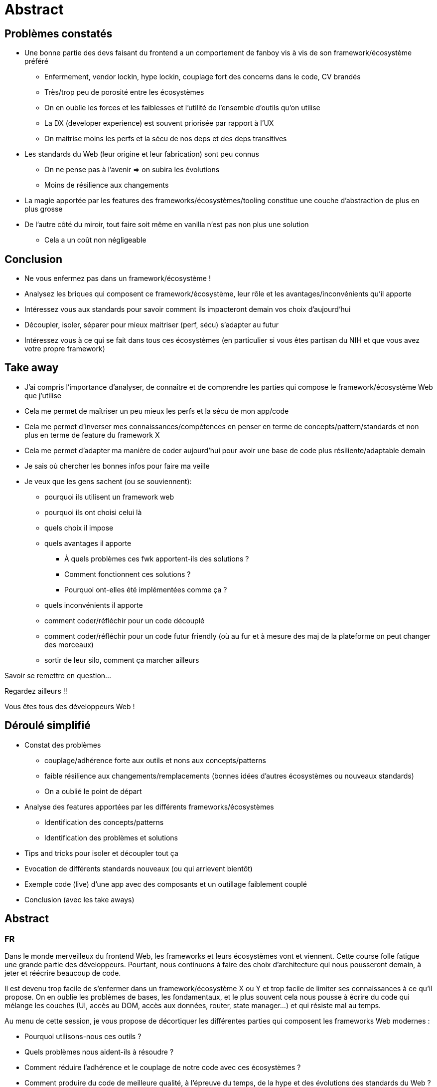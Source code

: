 = Abstract

== Problèmes constatés

* Une bonne partie des devs faisant du frontend a un comportement de fanboy vis à vis de son framework/écosystème préféré
** Enfermement, vendor lockin, hype lockin, couplage fort des concerns dans le code, CV brandés
** Très/trop peu de porosité entre les écosystèmes
** On en oublie les forces et les faiblesses et l'utilité de l'ensemble d'outils qu'on utilise
** La DX (developer experience) est souvent priorisée par rapport à l'UX
** On maitrise moins les perfs et la sécu de nos deps et des deps transitives
* Les standards du Web (leur origine et leur fabrication) sont peu connus
** On ne pense pas à l'avenir => on subira les évolutions
** Moins de résilience aux changements
* La magie apportée par les features des frameworks/écosystèmes/tooling constitue une couche d'abstraction de plus en plus grosse
* De l'autre côté du miroir, tout faire soit même en vanilla n'est pas non plus une solution
** Cela a un coût non négligeable

== Conclusion

* Ne vous enfermez pas dans un framework/écosystème !
* Analysez les briques qui composent ce framework/écosystème, leur rôle et les avantages/inconvénients qu'il apporte
* Intéressez vous aux standards pour savoir comment ils impacteront demain vos choix d'aujourd'hui
* Découpler, isoler, séparer pour mieux maitriser (perf, sécu) s'adapter au futur
* Intéressez vous à ce qui se fait dans tous ces écosystèmes (en particulier si vous êtes partisan du NIH et que vous avez votre propre framework)

== Take away

* J'ai compris l'importance d'analyser, de connaître et de comprendre les parties qui compose le framework/écosystème Web que j'utilise
* Cela me permet de maîtriser un peu mieux les perfs et la sécu de mon app/code
* Cela me permet d'inverser mes connaissances/compétences en penser en terme de concepts/pattern/standards et non plus en terme de feature du framework X
* Cela me permet d'adapter ma manière de coder aujourd'hui pour avoir une base de code plus résiliente/adaptable demain
* Je sais où chercher les bonnes infos pour faire ma veille

* Je veux que les gens sachent (ou se souviennent):
** pourquoi ils utilisent un framework web
** pourquoi ils ont choisi celui là
** quels choix il impose
** quels avantages il apporte
*** À quels problèmes ces fwk apportent-ils des solutions ?
*** Comment fonctionnent ces solutions ?
*** Pourquoi ont-elles été implémentées comme ça ?
** quels inconvénients il apporte
** comment coder/réfléchir pour un code découplé
** comment coder/réfléchir pour un code futur friendly (où au fur et à mesure des maj de la plateforme on peut changer des morceaux)
** sortir de leur silo, comment ça marcher ailleurs

Savoir se remettre en question...

Regardez ailleurs !!

Vous êtes tous des développeurs Web !

== Déroulé simplifié

* Constat des problèmes
** couplage/adhérence forte aux outils et nons aux concepts/patterns
** faible résilience aux changements/remplacements (bonnes idées d'autres écosystèmes ou nouveaux standards)
** On a oublié le point de départ
* Analyse des features apportées par les différents frameworks/écosystèmes
** Identification des concepts/patterns
** Identification des problèmes et solutions
* Tips and tricks pour isoler et découpler tout ça
* Evocation de différents standards nouveaux (ou qui arrievent bientôt)
* Exemple code (live) d'une app avec des composants et un outillage faiblement couplé
* Conclusion (avec les take aways)

== Abstract

=== FR

Dans le monde merveilleux du frontend Web, les frameworks et leurs écosystèmes vont et viennent.
Cette course folle fatigue une grande partie des développeurs.
Pourtant, nous continuons à faire des choix d'architecture qui nous pousseront demain, à jeter et réécrire beaucoup de code.

Il est devenu trop facile de s'enfermer dans un framework/écosystème X ou Y et trop facile de limiter ses connaissances à ce qu'il propose.
On en oublie les problèmes de bases, les fondamentaux, et le plus souvent cela nous pousse à écrire du code qui mélange les couches (UI, accès au DOM, accès aux données, router, state manager...) et qui résiste mal au temps.

Au menu de cette session, je vous propose de décortiquer les différentes parties qui composent les frameworks Web modernes :

* Pourquoi utilisons-nous ces outils ?
* Quels problèmes nous aident-ils à résoudre ?
* Comment réduire l'adhérence et le couplage de notre code avec ces écosystèmes ?
* Comment produire du code de meilleure qualité, à l'épreuve du temps, de la hype et des évolutions des standards du Web ?

=== EN

In the wonderful world of frontend Web, the frameworks and their ecosystems come and go...
For a lot of devs, this endless race is getting tiring.
Nevertheless, we continue to make architecture decisions that will push us tomorrow to throw away and rewrite lots of code.

Step by step, it gets very easy to be locked into a given framework/ecosystem and too easy to limit one's skills to what this ecosystem provides.
We tend to forget the basics and most of the time it pushes us to write code where all layers and concerns are mixed up (UI, DOM access, data access, router, stage manager, bundling, build...).

In this session, we'll deconstruct the different parts of modern Web frameworks :

* Why are we using those tools?
* Which problems do they solve?
* How can we avoid our code to be locked in and mixed up with those ecosystem?
* How can we produce future-proof code that resists against the hype and evolutions of the Web platform?

== Message pour le comité

=== FR

L'objectif principal de ce talk est de "réveiller" les devs frontends un peu trop souvent enfermés dans un écosystème/framework X ou Y et d'aider ceux qui sont un peu perdu dans cette jungle d'outils.

Cela se fait en plusieurs étapes :

* Comprendre les différentes parties qui composent ces écosystèmes/frameworks
* Comprendre quels problèmes sont résolus et avec quelles solutions
* Remettre en perspective les patterns et standards qui sont derrières ces solutions (ou qui peuvent les remplacer)
* Alerter sur les dangers (trop souvent rencontrés) de mélanger toutes ces couches/concerns : UI, accès au DOM, accès aux données, router, state manager, bundling, build...

"Take away" pour les participants :

* J'ai des exemples, des réflexes et des pistes pour mieux découpler les différentes couches/concerns de mon code frontend en fonction de mon contexte
* Ainsi ma base de code devient plus résiliente aux évolutions des outils que j'ai choisi
* Après-demain, je peux remplacer certaines parties de mon code par des nouveaux standards quand ils arrivent ou par des implémentations plus pértinentes qui répondent au même problème

=== EN

The main goal of this talk is to "wake up" frontend devs who too often, get hyped and locked into a given framework/ecosystem and to help those who are a bit lost in this jungle of tools.

This will be done in several steps:

* Understand the different parts composing those frameworks/ecosystems
* Get the big picture of the patterns and standards behing those solutions
* Warn about the dangers (I see too often) of mixing up the differnent layers/concerns : UI, DOM access, data access, router, stage manager, bundling, build...

Take aways:

* I got examples, tips and tricks on how to decouple the different layer of my code
* With this, my code base gets more resilient towards the evolutions of the tools I chose
* In the next future, I'll be able to replace given parts of my code with new standards when they come up or by more relevant implementations of solutions to the same problem

== Idées de titre

* Le Web, ses frameworks et ses standards : déconstruire pour mieux (re?)construire
* Deconstructing Web frameworks for a more resilient code base

=== autres

* Frameworks et écosystèmes Web : déconstruire pour mieux construire
* Frameworks Web : un découplage s'impose
* React, Angular, Vue : un découplage s'impose
* Découplons nos frameworks Web
* Architecture frontend : découplons nos frameworks Web préférés
* Architecture frontend : déconstruisons nos frameworks/écosystèmes Web préférés
* Architecture frontend : déconstruire pour mieux construire
